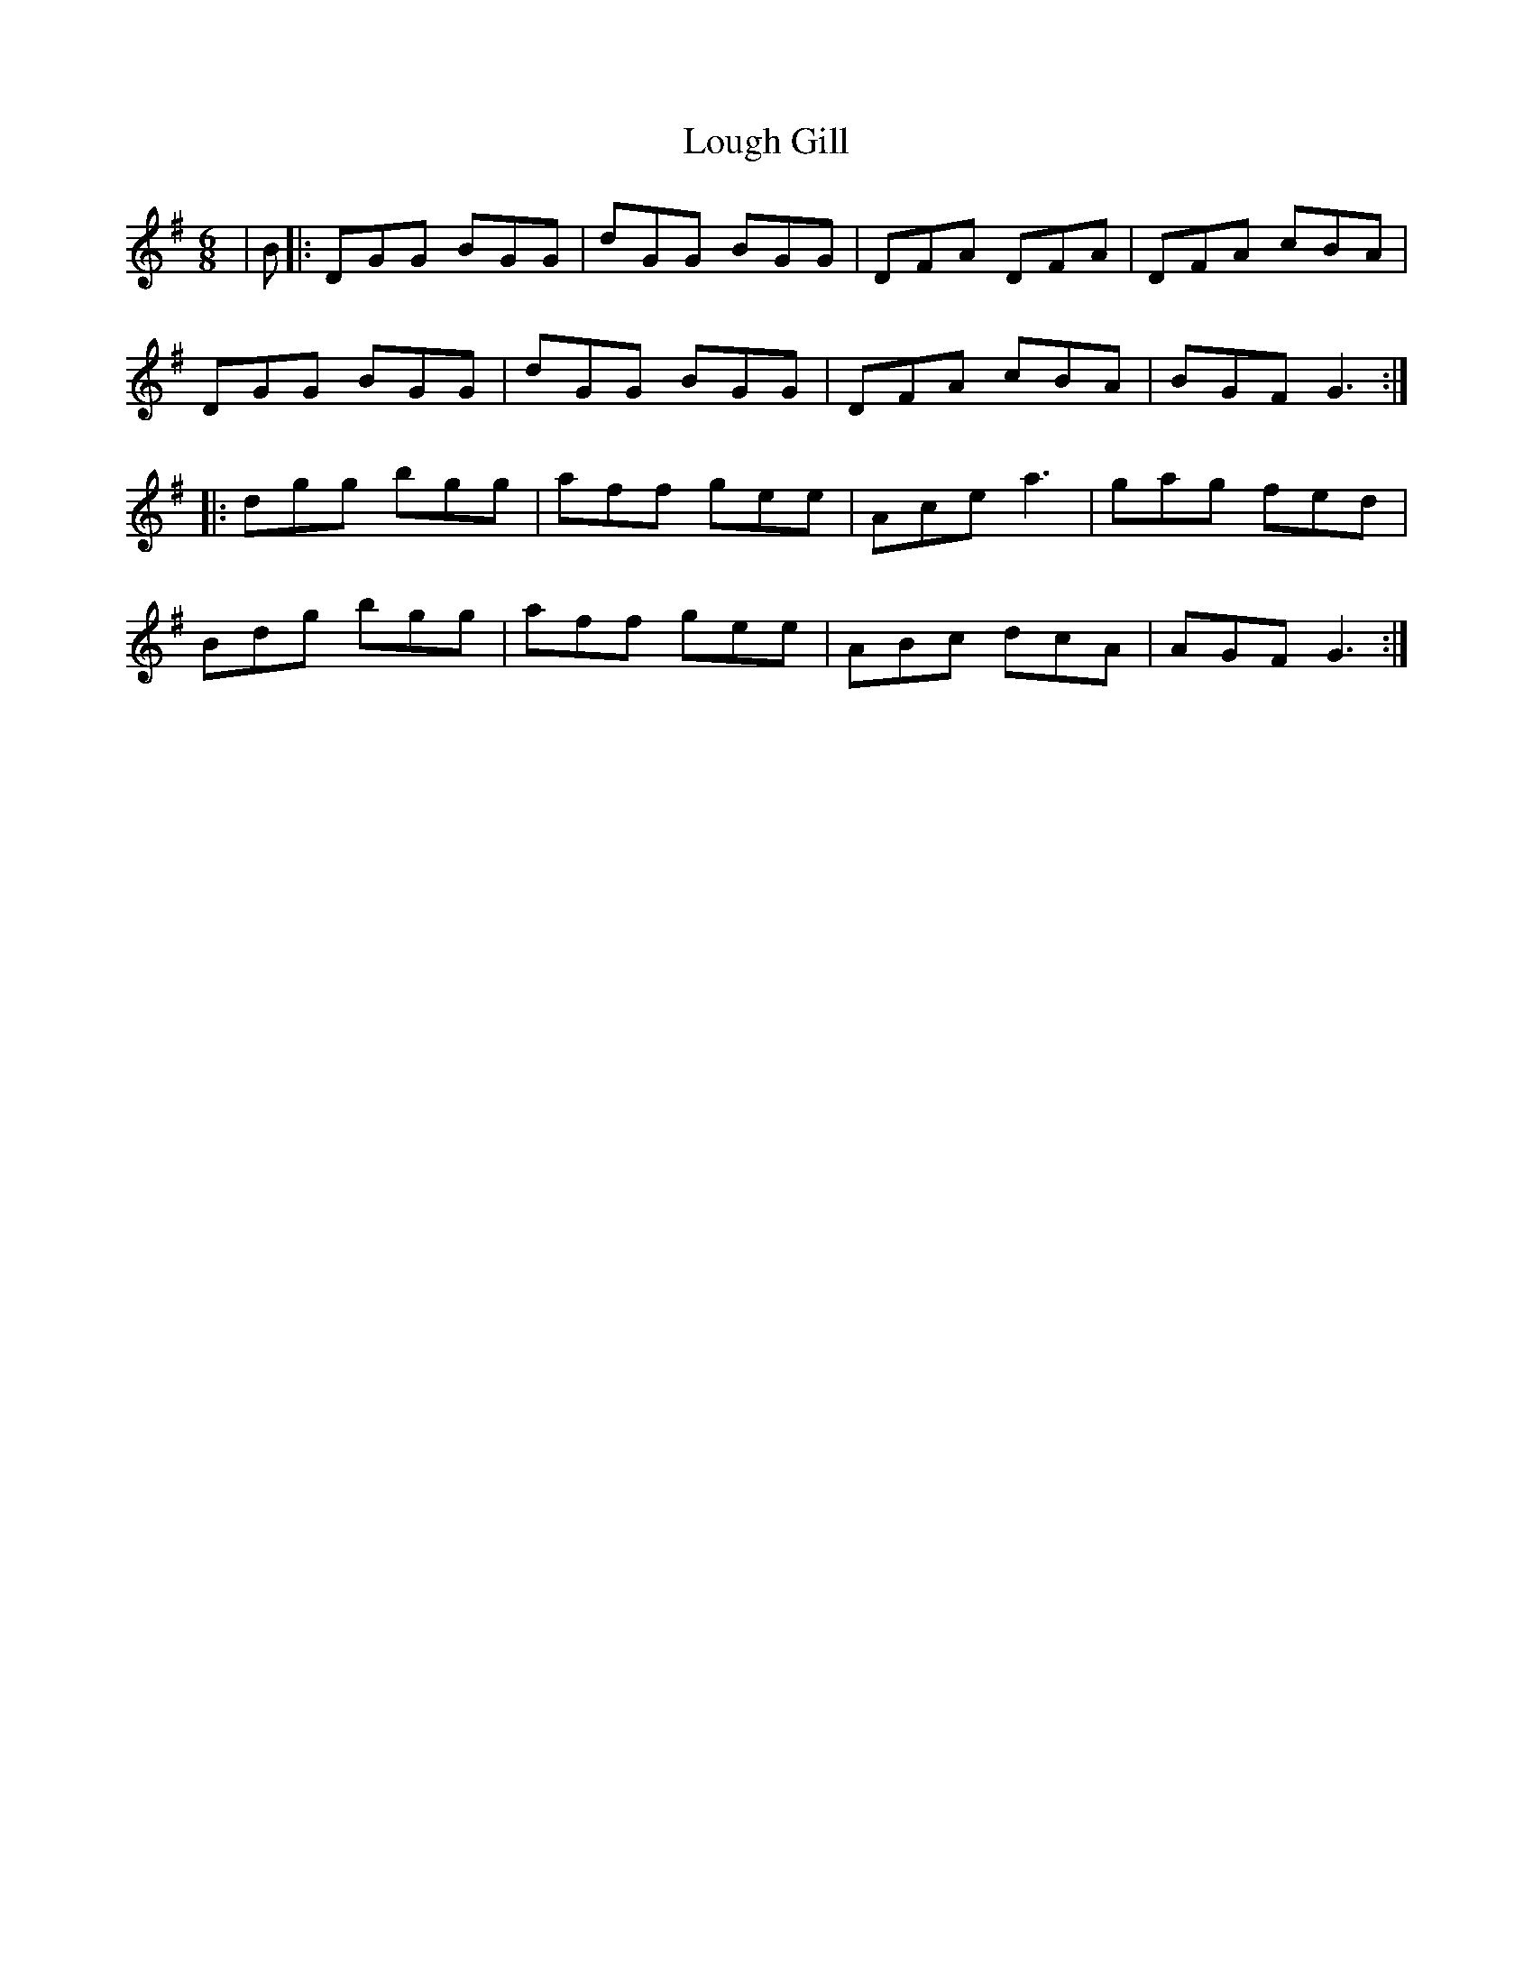 X: 24313
T: Lough Gill
R: jig
M: 6/8
K: Gmajor
|B|:DGG BGG|dGG BGG|DFA DFA|DFA cBA|
DGG BGG|dGG BGG|DFA cBA|BGF G3:|
|:dgg bgg|aff gee|Ace a3|gag fed|
Bdg bgg|aff gee|ABc dcA|AGF G3:|


